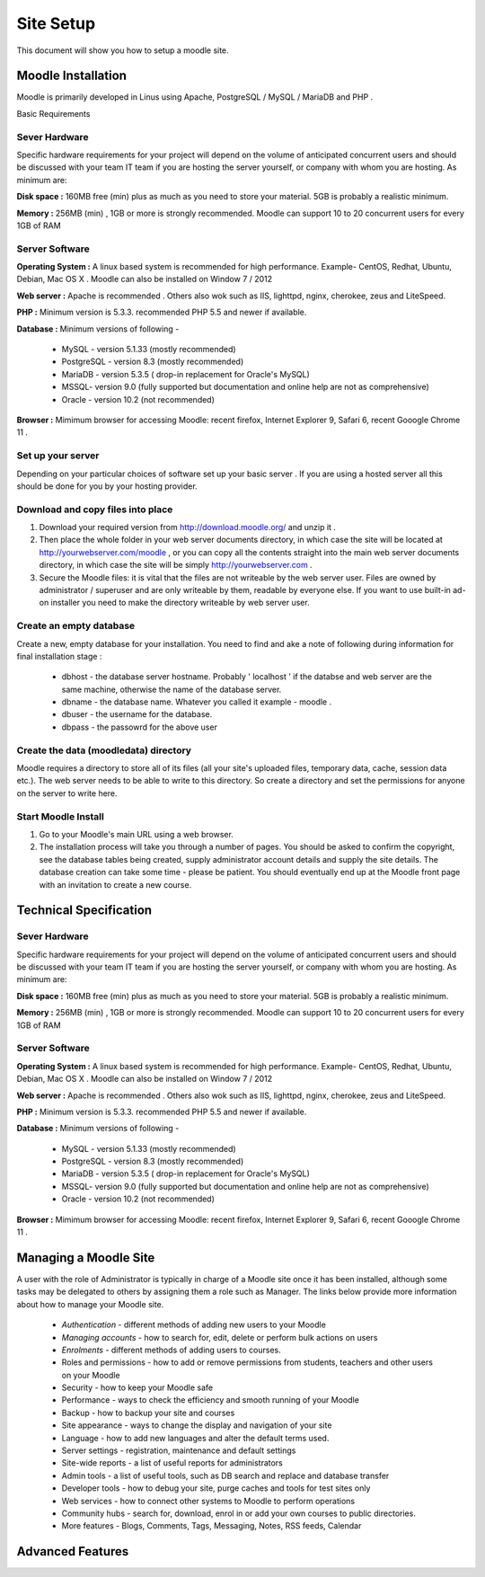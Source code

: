 Site Setup
==========

This document will show you how to setup a moodle site.

Moodle Installation
-------------------
Moodle is primarily developed in Linus using Apache, PostgreSQL / MySQL / MariaDB and PHP .

Basic Requirements

Sever Hardware
^^^^^^^^^^^^^^^

Specific hardware requirements for your project will depend on the volume of anticipated concurrent users and should be discussed with your team IT team if you are hosting the server yourself, or company with whom you are hosting. As minimum are:

**Disk space :** 160MB free (min) plus as much as you need to store your material. 5GB is probably a realistic minimum.

**Memory :** 256MB (min) , 1GB or more is strongly recommended. Moodle can support 10 to 20 concurrent users for every 1GB of RAM

Server Software
^^^^^^^^^^^^^^^^

**Operating System :** A linux based system is recommended for high performance. Example- CentOS, Redhat, Ubuntu, Debian, Mac OS X . Moodle can also be installed on Window 7 / 2012

**Web server :**  Apache is recommended . Others also wok such as IIS, lighttpd, nginx, cherokee, zeus and LiteSpeed.

**PHP :** Minimum version is 5.3.3. recommended PHP 5.5 and newer if available.

**Database :** Minimum versions of following -

    * MySQL - version 5.1.33 (mostly recommended)
    * PostgreSQL - version 8.3 (mostly recommended)
    * MariaDB - version 5.3.5 ( drop-in replacement for Oracle's MySQL)
    * MSSQL- version 9.0 (fully supported but documentation and online help are not as comprehensive)
    * Oracle - version 10.2 (not recommended)

**Browser :** Mimimum browser for accessing Moodle: recent firefox, Internet Explorer 9, Safari 6, recent Gooogle Chrome 11 .

Set up your server
^^^^^^^^^^^^^^^^^^^

Depending on your particular choices of software set up your basic server . If you are using a hosted server all this should be done for you by your hosting provider.

Download and copy files into place
^^^^^^^^^^^^^^^^^^^^^^^^^^^^^^^^^^^

1. Download your required version from http://download.moodle.org/ and unzip it .
2. Then place the whole folder in your web server documents directory, in which case the site will be located at http://yourwebserver.com/moodle , or you can copy all the contents straight into the main web server documents directory, in which case the site will be simply http://yourwebserver.com .
3. Secure the Moodle files: it is vital that the files are not writeable by the web server user. Files are owned by administrator / superuser and are only writeable by them, readable by everyone else. If you want to use built-in ad-on installer you need to make the directory writeable by web server user.

Create an empty database
^^^^^^^^^^^^^^^^^^^^^^^^^

Create a new, empty database for your installation. You need to find and ake a note of following during information for final installation stage :

    * dbhost - the database server hostname. Probably ' localhost ' if the databse and web server are the same machine, otherwise the name of the database server.
    * dbname - the database name. Whatever you called it example - moodle .
    * dbuser - the username for the database.
    * dbpass - the passowrd for the above user

Create the data (moodledata) directory
^^^^^^^^^^^^^^^^^^^^^^^^^^^^^^^^^^^^^^^

Moodle requires a directory to store all of its files (all your site's uploaded files, temporary data, cache, session data etc.). The web server needs to be able to write to this directory. So create a directory and set the permissions for anyone on the server to write here. 

Start Moodle Install
^^^^^^^^^^^^^^^^^^^^^

1. Go to your Moodle's main URL using a web browser.
2. The installation process will take you through a number of pages. You should be asked to confirm the copyright, see the database tables being created, supply administrator account details and supply the site details. The database creation can take some time - please be patient. You should eventually end up at the Moodle front page with an invitation to create a new course.



Technical Specification
------------------------

Sever Hardware
^^^^^^^^^^^^^^^

Specific hardware requirements for your project will depend on the volume of anticipated concurrent users and should be discussed with your team IT team if you are hosting the server yourself, or company with whom you are hosting. As minimum are:

**Disk space :** 160MB free (min) plus as much as you need to store your material. 5GB is probably a realistic minimum.

**Memory :** 256MB (min) , 1GB or more is strongly recommended. Moodle can support 10 to 20 concurrent users for every 1GB of RAM

Server Software
^^^^^^^^^^^^^^^^

**Operating System :** A linux based system is recommended for high performance. Example- CentOS, Redhat, Ubuntu, Debian, Mac OS X . Moodle can also be installed on Window 7 / 2012

**Web server :**  Apache is recommended . Others also wok such as IIS, lighttpd, nginx, cherokee, zeus and LiteSpeed.

**PHP :** Minimum version is 5.3.3. recommended PHP 5.5 and newer if available.

**Database :** Minimum versions of following -

    * MySQL - version 5.1.33 (mostly recommended)
    * PostgreSQL - version 8.3 (mostly recommended)
    * MariaDB - version 5.3.5 ( drop-in replacement for Oracle's MySQL)
    * MSSQL- version 9.0 (fully supported but documentation and online help are not as comprehensive)
    * Oracle - version 10.2 (not recommended)

**Browser :** Mimimum browser for accessing Moodle: recent firefox, Internet Explorer 9, Safari 6, recent Gooogle Chrome 11 .



Managing a Moodle Site
-----------------------

A user with the role of Administrator is typically in charge of a Moodle site once it has been installed, although some tasks may be delegated to others by assigning them a role such as Manager. The links below provide more information about how to manage your Moodle site.

    * *Authentication* - different methods of adding new users to your Moodle
    * *Managing accounts* - how to search for, edit, delete or perform bulk actions on users
    * *Enrolments* - different methods of adding users to courses.
    * Roles and permissions - how to add or remove permissions from students, teachers and other users on your Moodle
    * Security - how to keep your Moodle safe
    * Performance - ways to check the efficiency and smooth running of your Moodle
    * Backup - how to backup your site and courses
    * Site appearance - ways to change the display and navigation of your site
    * Language - how to add new languages and alter the default terms used.
    * Server settings - registration, maintenance and default settings
    * Site-wide reports - a list of useful reports for administrators
    * Admin tools - a list of useful tools, such as DB search and replace and database transfer
    * Developer tools - how to debug your site, purge caches and tools for test sites only
    * Web services - how to connect other systems to Moodle to perform operations
    * Community hubs - search for, download, enrol in or add your own courses to public directories.
    * More features - Blogs, Comments, Tags, Messaging, Notes, RSS feeds, Calendar



Advanced Features
------------------

